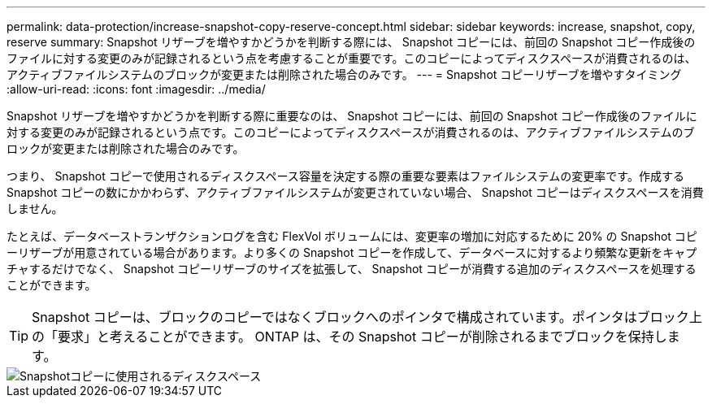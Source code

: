 ---
permalink: data-protection/increase-snapshot-copy-reserve-concept.html 
sidebar: sidebar 
keywords: increase, snapshot, copy, reserve 
summary: Snapshot リザーブを増やすかどうかを判断する際には、 Snapshot コピーには、前回の Snapshot コピー作成後のファイルに対する変更のみが記録されるという点を考慮することが重要です。このコピーによってディスクスペースが消費されるのは、アクティブファイルシステムのブロックが変更または削除された場合のみです。 
---
= Snapshot コピーリザーブを増やすタイミング
:allow-uri-read: 
:icons: font
:imagesdir: ../media/


[role="lead"]
Snapshot リザーブを増やすかどうかを判断する際に重要なのは、 Snapshot コピーには、前回の Snapshot コピー作成後のファイルに対する変更のみが記録されるという点です。このコピーによってディスクスペースが消費されるのは、アクティブファイルシステムのブロックが変更または削除された場合のみです。

つまり、 Snapshot コピーで使用されるディスクスペース容量を決定する際の重要な要素はファイルシステムの変更率です。作成する Snapshot コピーの数にかかわらず、アクティブファイルシステムが変更されていない場合、 Snapshot コピーはディスクスペースを消費しません。

たとえば、データベーストランザクションログを含む FlexVol ボリュームには、変更率の増加に対応するために 20% の Snapshot コピーリザーブが用意されている場合があります。より多くの Snapshot コピーを作成して、データベースに対するより頻繁な更新をキャプチャするだけでなく、 Snapshot コピーリザーブのサイズを拡張して、 Snapshot コピーが消費する追加のディスクスペースを処理することができます。

[TIP]
====
Snapshot コピーは、ブロックのコピーではなくブロックへのポインタで構成されています。ポインタはブロック上の「要求」と考えることができます。 ONTAP は、その Snapshot コピーが削除されるまでブロックを保持します。

====
image::../media/how-snapshots-consume-disk-space.gif[Snapshotコピーに使用されるディスクスペース]
